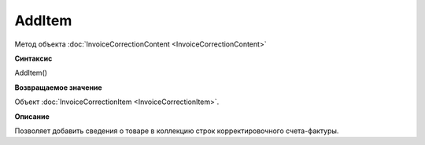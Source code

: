 ﻿AddItem 
==================================

Метод объекта :doc:`InvoiceCorrectionContent <InvoiceCorrectionContent>`

**Синтаксис**


AddItem()

**Возвращаемое значение**


Объект :doc:`InvoiceCorrectionItem <InvoiceCorrectionItem>`.

**Описание**


Позволяет добавить сведения о товаре в коллекцию строк корректировочного
счета-фактуры.
